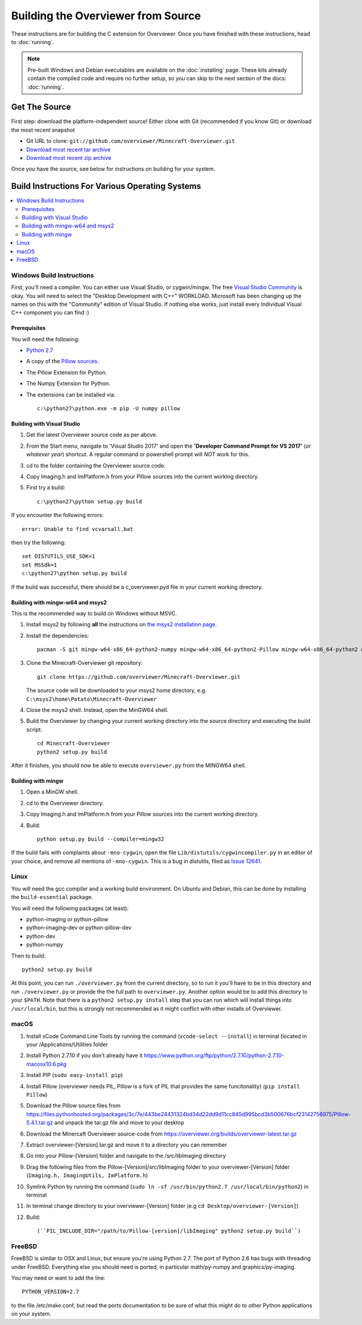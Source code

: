 ===================================
Building the Overviewer from Source
===================================

These instructions are for building the C extension for Overviewer. Once you
have finished with these instructions, head to :doc:`running`.

.. note::

    Pre-built Windows and Debian executables are available on the
    :doc:`installing` page.  These kits already contain the compiled code and
    require no further setup, so you can skip to the next section of the docs:
    :doc:`running`.

Get The Source
==============

First step: download the platform-independent source! Either clone with Git
(recommended if you know Git) or download the most recent snapshot

* Git URL to clone: ``git://github.com/overviewer/Minecraft-Overviewer.git``
* `Download most recent tar archive <https://github.com/overviewer/Minecraft-Overviewer/tarball/master>`_

* `Download most recent zip archive <https://github.com/overviewer/Minecraft-Overviewer/zipball/master>`_

Once you have the source, see below for instructions on building for your
system.

Build Instructions For Various Operating Systems
================================================

.. contents::
    :local:

Windows Build Instructions
--------------------------

First, you'll need a compiler.  You can either use Visual Studio, or
cygwin/mingw. The free `Visual Studio Community
<https://www.visualstudio.com/vs/community/>`_ is okay. You will need to select the "Desktop Development with C++" WORKLOAD. Microsoft has been changing up the names on this with the "Community" edition of Visual Studio. If nothing else works, just install every Individual Visual C++ component you can find :)


Prerequisites
~~~~~~~~~~~~~

You will need the following:

- `Python 2.7 <https://www.python.org/downloads/windows/>`_
- A copy of the `Pillow sources <https://github.com/python-pillow/Pillow>`_.
- The Pillow Extension for Python.
- The Numpy Extension for Python.
- The extensions can be installed via::

    c:\python27\python.exe -m pip -U numpy pillow


Building with Visual Studio
~~~~~~~~~~~~~~~~~~~~~~~~~~~

1. Get the latest Overviewer source code as per above.
2. From the Start menu, navigate to 'Visual Studio 2017' and open the **'Developer Command Prompt for VS 2017'** (*or whatever year*) shortcut. A regular command or powershell prompt will *NOT* work for this.
3. cd to the folder containing the Overviewer source code.
4. Copy Imaging.h and ImPlatform.h from your Pillow sources into the current working directory.
5. First try a build::

    c:\python27\python setup.py build

If you encounter the following errors::

    error: Unable to find vcvarsall.bat

then try the following::

    set DISTUTILS_USE_SDK=1
    set MSSdk=1
    c:\python27\python setup.py build

If the build was successful, there should be a c_overviewer.pyd file in your current working directory.

Building with mingw-w64 and msys2
~~~~~~~~~~~~~~~~~~~~~~~~~~~~~~~~~

This is the recommended way to build on Windows without MSVC.

1. Install msys2 by following **all** the instructions on 
   `the msys2 installation page <https://msys2.github.io/>`_.

2. Install the dependencies::

    pacman -S git mingw-w64-x86_64-python2-numpy mingw-w64-x86_64-python2-Pillow mingw-w64-x86_64-python2 mingw-w64-x86_64-toolchain

3. Clone the Minecraft-Overviewer git repository::

    git clone https://github.com/overviewer/Minecraft-Overviewer.git

   The source code will be downloaded to your msys2 home directory, e.g.
   ``C:\msys2\home\Potato\Minecraft-Overviewer``

4. Close the msys2 shell. Instead, open the MinGW64 shell.

5. Build the Overviewer by changing your current working directory into the source
   directory and executing the build script::

    cd Minecraft-Overviewer
    python2 setup.py build

After it finishes, you should now be able to execute ``overviewer.py`` from the MINGW64
shell.

Building with mingw
~~~~~~~~~~~~~~~~~~~

1. Open a MinGW shell.
2. cd to the Overviewer directory.
3. Copy Imaging.h and ImPlatform.h from your Pillow sources into the current working directory.
4. Build::

    python setup.py build --compiler=mingw32
    
If the build fails with complaints about ``-mno-cygwin``, open the file ``Lib/distutils/cygwincompiler.py``
in an editor of your choice, and remove all mentions of ``-mno-cygwin``. This is a bug in distutils,
filed as `Issue 12641 <http://bugs.python.org/issue12641>`_. 


Linux
-----

You will need the gcc compiler and a working build environment. On Ubuntu and
Debian, this can be done by installing the ``build-essential`` package.

You will need the following packages (at least):

* python-imaging or python-pillow
* python-imaging-dev or python-pillow-dev
* python-dev
* python-numpy

Then to build::

    python2 setup.py build
    
At this point, you can run ``./overviewer.py`` from the current directory, so to run it you'll have to be in this directory and run ``./overviewer.py`` or provide the the full path to ``overviewer.py``.  Another option would be to add this directory to your ``$PATH``.   Note that there is a ``python2 setup.py install`` step that you can run which will install things into ``/usr/local/bin``, but this is strongly not recommended as it might conflict with other installs of Overviewer.

macOS
-----

1. Install xCode Command Line Tools by running the command (``xcode-select --install``) in terminal (located in your /Applications/Utilities folder
2. Install Python 2.7.10 if you don't already have it https://www.python.org/ftp/python/2.7.10/python-2.7.10-macosx10.6.pkg
3. Install PIP (``sudo easy-install pip``)
4. Install Pillow (overviewer needs PIL, Pillow is a fork of PIL that provides the same funcitonality) (``pip install Pillow``)
5. Download the Pillow source files from https://files.pythonhosted.org/packages/3c/7e/443be24431324bd34d22dd9d11cc845d995bcd3b500676bcf23142756975/Pillow-5.4.1.tar.gz and unpack the tar.gz file and move to your desktop
6. Download the Minercaft Overviewer source-code from https://overviewer.org/builds/overviewer-latest.tar.gz
7. Extract overviewer-[Version].tar.gz and move it to a directory you can remember
8. Go into your Pillow-[Version] folder and navigate to the /src/libImaging directory
9. Drag the following files from the Pillow-[Version]/src/libImaging folder to your overviewer-[Version] folder (``Imaging.h, ImagingUtils, ImPlatform.h``)
10. Symlink Python by running the command (``sudo ln -sf /usr/bin/python2.7 /usr/local/bin/python2``) in terminal
11. In terminal change directory to your overviewer-[Version] folder (e.g ``cd Desktop/overviewer-[Version]``)
12. Build::

    (``PIL_INCLUDE_DIR="/path/to/Pillow-[version]/libImaging" python2 setup.py build``)

FreeBSD
-------
FreeBSD is similar to OSX and Linux, but ensure you're using Python 2.7. The port of Python 2.6 has bugs with threading under FreeBSD.
Everything else you should need is ported, in particular math/py-numpy and graphics/py-imaging.

You may need or want to add the line::

    PYTHON_VERSION=2.7

to the file /etc/make.conf, but read the ports documentation to be sure of what this might do to other Python applications on your system.  
